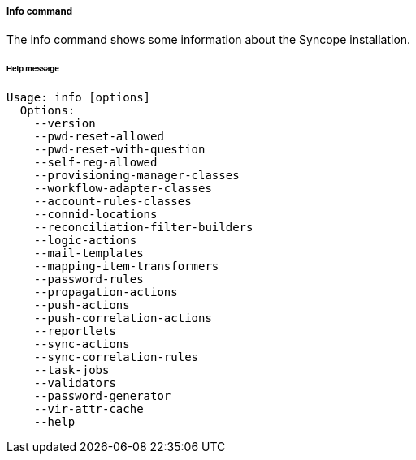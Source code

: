 //
// Licensed to the Apache Software Foundation (ASF) under one
// or more contributor license agreements.  See the NOTICE file
// distributed with this work for additional information
// regarding copyright ownership.  The ASF licenses this file
// to you under the Apache License, Version 2.0 (the
// "License"); you may not use this file except in compliance
// with the License.  You may obtain a copy of the License at
//
//   http://www.apache.org/licenses/LICENSE-2.0
//
// Unless required by applicable law or agreed to in writing,
// software distributed under the License is distributed on an
// "AS IS" BASIS, WITHOUT WARRANTIES OR CONDITIONS OF ANY
// KIND, either express or implied.  See the License for the
// specific language governing permissions and limitations
// under the License.
//

===== Info command
The info command shows some information about the Syncope installation.

[discrete]
====== Help message
[source,bash]
----
Usage: info [options]
  Options:
    --version
    --pwd-reset-allowed
    --pwd-reset-with-question
    --self-reg-allowed
    --provisioning-manager-classes
    --workflow-adapter-classes
    --account-rules-classes
    --connid-locations
    --reconciliation-filter-builders
    --logic-actions
    --mail-templates
    --mapping-item-transformers
    --password-rules
    --propagation-actions
    --push-actions
    --push-correlation-actions
    --reportlets
    --sync-actions
    --sync-correlation-rules
    --task-jobs
    --validators
    --password-generator
    --vir-attr-cache
    --help
----
